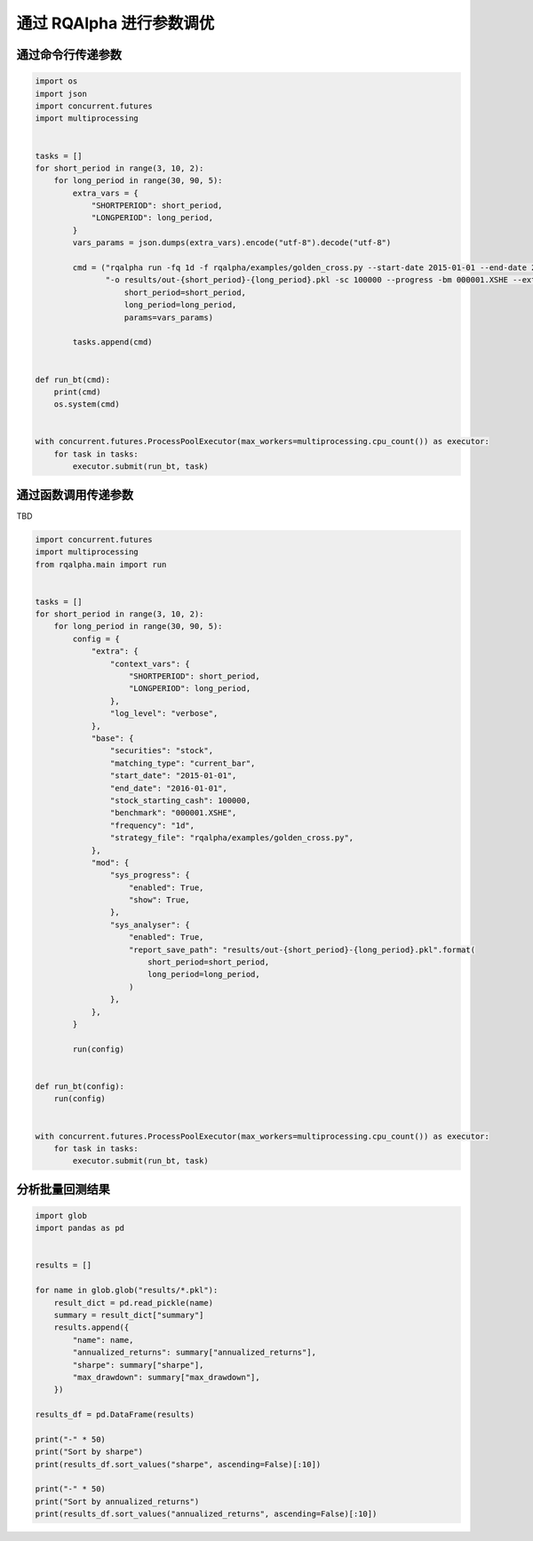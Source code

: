 .. _intro-optimizing-parameters:

==================
通过 RQAlpha 进行参数调优
==================

通过命令行传递参数
====================================

.. code-block:: python

    import os
    import json
    import concurrent.futures
    import multiprocessing


    tasks = []
    for short_period in range(3, 10, 2):
	for long_period in range(30, 90, 5):
	    extra_vars = {
		"SHORTPERIOD": short_period,
		"LONGPERIOD": long_period,
	    }
	    vars_params = json.dumps(extra_vars).encode("utf-8").decode("utf-8")

	    cmd = ("rqalpha run -fq 1d -f rqalpha/examples/golden_cross.py --start-date 2015-01-01 --end-date 2016-01-01 "
		   "-o results/out-{short_period}-{long_period}.pkl -sc 100000 --progress -bm 000001.XSHE --extra-vars '{params}' ").format(
		       short_period=short_period,
		       long_period=long_period,
		       params=vars_params)

	    tasks.append(cmd)


    def run_bt(cmd):
	print(cmd)
	os.system(cmd)


    with concurrent.futures.ProcessPoolExecutor(max_workers=multiprocessing.cpu_count()) as executor:
	for task in tasks:
	    executor.submit(run_bt, task)


通过函数调用传递参数
====================================

TBD

.. code-block:: python

    import concurrent.futures
    import multiprocessing
    from rqalpha.main import run


    tasks = []
    for short_period in range(3, 10, 2):
	for long_period in range(30, 90, 5):
	    config = {
		"extra": {
		    "context_vars": {
			"SHORTPERIOD": short_period,
			"LONGPERIOD": long_period,
		    },
		    "log_level": "verbose",
		},
		"base": {
		    "securities": "stock",
		    "matching_type": "current_bar",
		    "start_date": "2015-01-01",
		    "end_date": "2016-01-01",
		    "stock_starting_cash": 100000,
		    "benchmark": "000001.XSHE",
		    "frequency": "1d",
		    "strategy_file": "rqalpha/examples/golden_cross.py",
		},
		"mod": {
		    "sys_progress": {
			"enabled": True,
			"show": True,
		    },
		    "sys_analyser": {
			"enabled": True,
			"report_save_path": "results/out-{short_period}-{long_period}.pkl".format(
			    short_period=short_period,
			    long_period=long_period,
			)
		    },
		},
	    }

	    run(config)


    def run_bt(config):
	run(config)


    with concurrent.futures.ProcessPoolExecutor(max_workers=multiprocessing.cpu_count()) as executor:
	for task in tasks:
	    executor.submit(run_bt, task)



分析批量回测结果
====================================

.. code-block:: python

    import glob
    import pandas as pd


    results = []

    for name in glob.glob("results/*.pkl"):
	result_dict = pd.read_pickle(name)
	summary = result_dict["summary"]
	results.append({
	    "name": name,
	    "annualized_returns": summary["annualized_returns"],
	    "sharpe": summary["sharpe"],
	    "max_drawdown": summary["max_drawdown"],
	})

    results_df = pd.DataFrame(results)

    print("-" * 50)
    print("Sort by sharpe")
    print(results_df.sort_values("sharpe", ascending=False)[:10])

    print("-" * 50)
    print("Sort by annualized_returns")
    print(results_df.sort_values("annualized_returns", ascending=False)[:10])
